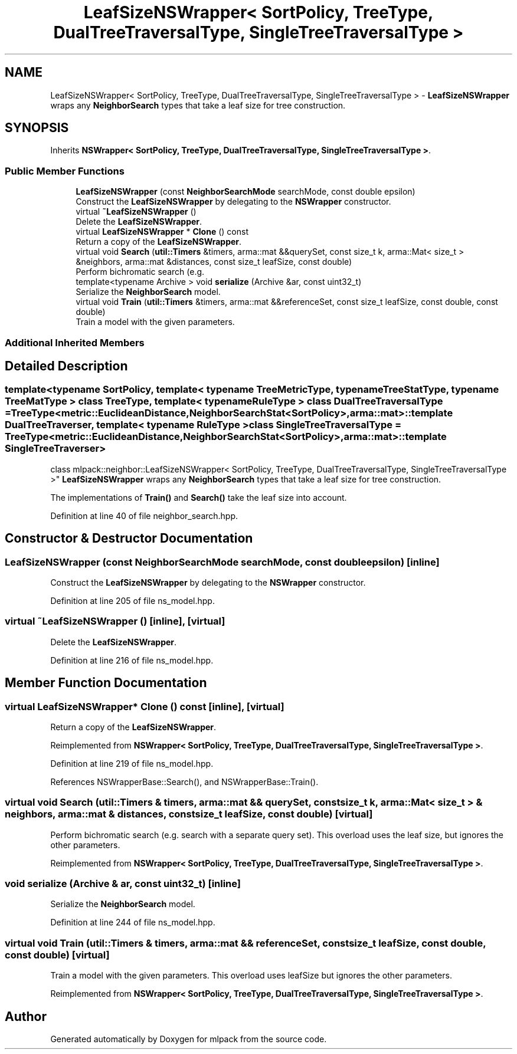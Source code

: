 .TH "LeafSizeNSWrapper< SortPolicy, TreeType, DualTreeTraversalType, SingleTreeTraversalType >" 3 "Sun Aug 22 2021" "Version 3.4.2" "mlpack" \" -*- nroff -*-
.ad l
.nh
.SH NAME
LeafSizeNSWrapper< SortPolicy, TreeType, DualTreeTraversalType, SingleTreeTraversalType > \- \fBLeafSizeNSWrapper\fP wraps any \fBNeighborSearch\fP types that take a leaf size for tree construction\&.  

.SH SYNOPSIS
.br
.PP
.PP
Inherits \fBNSWrapper< SortPolicy, TreeType, DualTreeTraversalType, SingleTreeTraversalType >\fP\&.
.SS "Public Member Functions"

.in +1c
.ti -1c
.RI "\fBLeafSizeNSWrapper\fP (const \fBNeighborSearchMode\fP searchMode, const double epsilon)"
.br
.RI "Construct the \fBLeafSizeNSWrapper\fP by delegating to the \fBNSWrapper\fP constructor\&. "
.ti -1c
.RI "virtual \fB~LeafSizeNSWrapper\fP ()"
.br
.RI "Delete the \fBLeafSizeNSWrapper\fP\&. "
.ti -1c
.RI "virtual \fBLeafSizeNSWrapper\fP * \fBClone\fP () const"
.br
.RI "Return a copy of the \fBLeafSizeNSWrapper\fP\&. "
.ti -1c
.RI "virtual void \fBSearch\fP (\fButil::Timers\fP &timers, arma::mat &&querySet, const size_t k, arma::Mat< size_t > &neighbors, arma::mat &distances, const size_t leafSize, const double)"
.br
.RI "Perform bichromatic search (e\&.g\&. "
.ti -1c
.RI "template<typename Archive > void \fBserialize\fP (Archive &ar, const uint32_t)"
.br
.RI "Serialize the \fBNeighborSearch\fP model\&. "
.ti -1c
.RI "virtual void \fBTrain\fP (\fButil::Timers\fP &timers, arma::mat &&referenceSet, const size_t leafSize, const double, const double)"
.br
.RI "Train a model with the given parameters\&. "
.in -1c
.SS "Additional Inherited Members"
.SH "Detailed Description"
.PP 

.SS "template<typename SortPolicy, template< typename TreeMetricType, typename TreeStatType, typename TreeMatType > class TreeType, template< typename RuleType > class DualTreeTraversalType = TreeType<metric::EuclideanDistance,                      NeighborSearchStat<SortPolicy>,                      arma::mat>::template DualTreeTraverser, template< typename RuleType > class SingleTreeTraversalType = TreeType<metric::EuclideanDistance,                      NeighborSearchStat<SortPolicy>,                      arma::mat>::template SingleTreeTraverser>
.br
class mlpack::neighbor::LeafSizeNSWrapper< SortPolicy, TreeType, DualTreeTraversalType, SingleTreeTraversalType >"
\fBLeafSizeNSWrapper\fP wraps any \fBNeighborSearch\fP types that take a leaf size for tree construction\&. 

The implementations of \fBTrain()\fP and \fBSearch()\fP take the leaf size into account\&. 
.PP
Definition at line 40 of file neighbor_search\&.hpp\&.
.SH "Constructor & Destructor Documentation"
.PP 
.SS "\fBLeafSizeNSWrapper\fP (const \fBNeighborSearchMode\fP searchMode, const double epsilon)\fC [inline]\fP"

.PP
Construct the \fBLeafSizeNSWrapper\fP by delegating to the \fBNSWrapper\fP constructor\&. 
.PP
Definition at line 205 of file ns_model\&.hpp\&.
.SS "virtual ~\fBLeafSizeNSWrapper\fP ()\fC [inline]\fP, \fC [virtual]\fP"

.PP
Delete the \fBLeafSizeNSWrapper\fP\&. 
.PP
Definition at line 216 of file ns_model\&.hpp\&.
.SH "Member Function Documentation"
.PP 
.SS "virtual \fBLeafSizeNSWrapper\fP* Clone () const\fC [inline]\fP, \fC [virtual]\fP"

.PP
Return a copy of the \fBLeafSizeNSWrapper\fP\&. 
.PP
Reimplemented from \fBNSWrapper< SortPolicy, TreeType, DualTreeTraversalType, SingleTreeTraversalType >\fP\&.
.PP
Definition at line 219 of file ns_model\&.hpp\&.
.PP
References NSWrapperBase::Search(), and NSWrapperBase::Train()\&.
.SS "virtual void Search (\fButil::Timers\fP & timers, arma::mat && querySet, const size_t k, arma::Mat< size_t > & neighbors, arma::mat & distances, const size_t leafSize, const double)\fC [virtual]\fP"

.PP
Perform bichromatic search (e\&.g\&. search with a separate query set)\&. This overload uses the leaf size, but ignores the other parameters\&. 
.PP
Reimplemented from \fBNSWrapper< SortPolicy, TreeType, DualTreeTraversalType, SingleTreeTraversalType >\fP\&.
.SS "void serialize (Archive & ar, const uint32_t)\fC [inline]\fP"

.PP
Serialize the \fBNeighborSearch\fP model\&. 
.PP
Definition at line 244 of file ns_model\&.hpp\&.
.SS "virtual void Train (\fButil::Timers\fP & timers, arma::mat && referenceSet, const size_t leafSize, const double, const double)\fC [virtual]\fP"

.PP
Train a model with the given parameters\&. This overload uses leafSize but ignores the other parameters\&. 
.PP
Reimplemented from \fBNSWrapper< SortPolicy, TreeType, DualTreeTraversalType, SingleTreeTraversalType >\fP\&.

.SH "Author"
.PP 
Generated automatically by Doxygen for mlpack from the source code\&.
